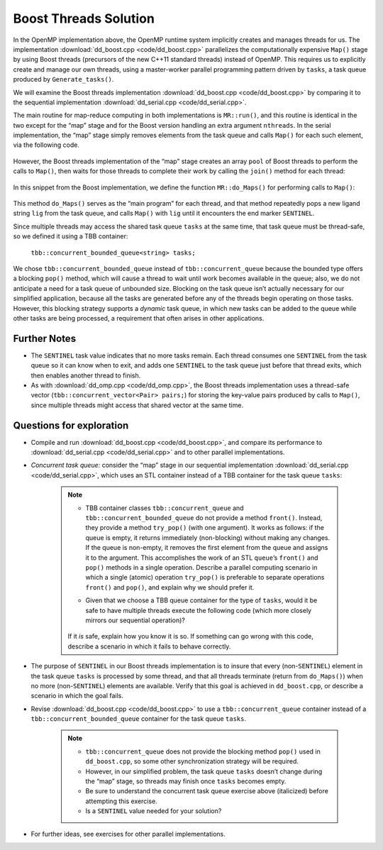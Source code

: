 **********************
Boost Threads Solution
**********************

In the OpenMP implementation above, the OpenMP runtime system implicitly creates and manages threads for us. The implementation :download:`dd_boost.cpp <code/dd_boost.cpp>` parallelizes the computationally expensive ``Map()`` stage by using Boost threads (precursors of the new C++11 standard threads) instead of OpenMP. This requires us to explicitly create and manage our own threads, using a master-worker parallel programming pattern driven by ``tasks``, a task queue produced by ``Generate_tasks()``.

We will examine the Boost threads implementation :download:`dd_boost.cpp <code/dd_boost.cpp>` by comparing it to the sequential implementation :download:`dd_serial.cpp <code/dd_serial.cpp>`. 

The main routine for map-reduce computing in both implementations is ``MR::run()``, and this routine is identical in the two except for the “map” stage and for the Boost version handling an extra argument ``nthreads``. In the serial implementation, the “map” stage simply removes elements from the task queue and calls ``Map()`` for each such element, via the following code.

	.. code-block:: cpp
		:emphasize-lines: 2
		:linenos:

		while (!tasks.empty()) {
			Map(tasks.front(), pairs);
			tasks.pop();
		}

However, the Boost threads implementation of the “map” stage creates an array ``pool`` of Boost threads to perform the calls to ``Map()``, then waits for those threads to complete their work by calling the ``join()`` method for each thread:

	.. code-block:: cpp
		:emphasize-lines: 1,3,7
		:linenos:
	
		boost::thread *pool = new boost::thread[nthreads];
		for (int i = 0;  i < nthreads;  i++) {
			pool[i] = boost::thread(boost::bind(&MR::do_Maps, this));
		}

		for (int i = 0;  i < nthreads;  i++) {
			pool[i].join();
		}

In this snippet from the Boost implementation, we define the function ``MR::do_Maps()`` for performing calls to ``Map()``:

	.. code-block:: cpp
		:emphasize-lines: 3,5
		:linenos:

		void MR::do_Maps(void) {
			string lig;
			tasks.pop(lig);
			while (lig != SENTINEL) {
				Map(lig, pairs);
				tasks.pop(lig);
			}
			tasks.push(SENTINEL);  // restore end marker for another thread
		}

This method ``do_Maps()`` serves as the “main program” for each thread, and that method repeatedly pops a new ligand string ``lig`` from the task queue, and calls ``Map()`` with ``lig`` until it encounters the end marker ``SENTINEL``\ .  

Since multiple threads may access the shared task queue ``tasks`` at the same time, that task queue must be thread-safe, so we defined it using a TBB container:

	``tbb::concurrent_bounded_queue<string> tasks;``

We chose ``tbb::concurrent_bounded_queue`` instead of ``tbb::concurrent_queue`` because the bounded type offers a blocking ``pop()`` method, which will cause a thread to wait until work becomes available in the queue; also, we do not anticipate a need for a task queue of unbounded size. Blocking on the task queue isn’t actually necessary for our simplified application, because all the tasks are generated before any of the threads begin operating on those tasks. However, this blocking strategy supports a *dynamic* task queue, in which new tasks can be added to the queue while other tasks are being processed, a requirement that often arises in other applications. 

Further Notes
#############

- The ``SENTINEL`` task value indicates that no more tasks remain. Each thread consumes one ``SENTINEL`` from the task queue so it can know when to exit, and adds one ``SENTINEL`` to the task queue just before that thread exits, which then enables another thread to finish.

- As with :download:`dd_omp.cpp <code/dd_omp.cpp>`, the Boost threads implementation uses a thread-safe vector (``tbb::concurrent_vector<Pair> pairs;``) for storing the key-value pairs produced by calls to ``Map()``, since multiple threads might access that shared vector at the same time.  


Questions for exploration
#########################

- Compile and run :download:`dd_boost.cpp <code/dd_boost.cpp>`, and compare its performance to :download:`dd_serial.cpp <code/dd_serial.cpp>` and to other parallel implementations.

- *Concurrent task queue:* consider the “map” stage in our sequential implementation :download:`dd_serial.cpp <code/dd_serial.cpp>`\ , which uses an STL container instead of a TBB container for the task queue ``tasks``\ :

	.. code-block:: cpp
		:linenos:

		while (!tasks.empty()) {
			Map(tasks.front(), pairs);
			tasks.pop();
		}

	.. note ::
		- TBB container classes ``tbb::concurrent_queue`` and ``tbb::concurrent_bounded_queue`` do not provide a method ``front()``. Instead, they provide a method ``try_pop()`` (with one argument). It works as follows: if the queue is empty, it returns immediately (non-blocking) without making any changes. If the queue is non-empty, it removes the first element from the queue and assigns it to the argument. This accomplishes the work of an STL ``queue``\ ’s ``front()`` and ``pop()`` methods in a single operation. Describe a parallel computing scenario in which a single (atomic) operation ``try_pop()`` is preferable to separate operations ``front()`` and ``pop()``, and explain why we should prefer it.

		- Given that we choose a TBB queue container for the type of ``tasks``, would it be safe to have multiple threads execute the following code (which more closely mirrors our sequential operation)?

			.. code-block:: cpp
				:linenos:

				string lig;  
				while (!tasks.empty()) {
					tasks.try_pop(lig);
					Map(lig, pairs);
				}
	
		If it *is* safe, explain how you know it is so.  If something can go wrong with this code, describe a scenario in which it fails to behave correctly.

	
- The purpose of ``SENTINEL`` in our Boost threads implementation is to insure that every (non-\ ``SENTINEL``\ ) element in the task queue ``tasks`` is processed by some thread, and that all threads terminate (return from ``do_Maps()``\ ) when no more (non-\ ``SENTINEL``\ ) elements are available. Verify that this goal is achieved in ``dd_boost.cpp``\ , or describe a scenario in which the goal fails.

- Revise :download:`dd_boost.cpp <code/dd_boost.cpp>` to use a ``tbb::concurrent_queue`` container instead of a ``tbb::concurrent_bounded_queue`` container for the task queue ``tasks``.  

	.. note::

		- ``tbb::concurrent_queue`` does not provide the blocking method ``pop()`` used in ``dd_boost.cpp``\ , so some other synchronization strategy will be required. 

		- However, in our simplified problem, the task queue ``tasks`` doesn’t change during the “map” stage, so threads may finish once ``tasks`` becomes empty.

		- Be sure to understand the concurrent task queue exercise above (italicized) before attempting this exercise.

		- Is a ``SENTINEL`` value needed for your solution?

- For further ideas, see exercises for other parallel implementations.